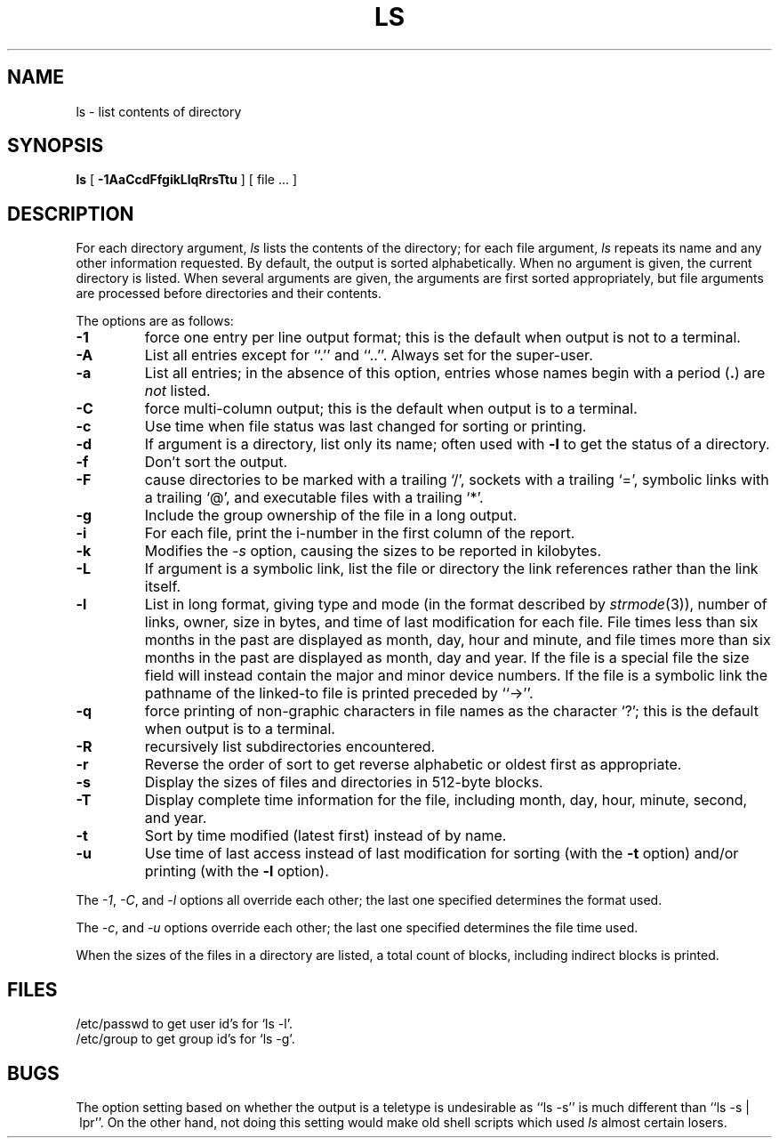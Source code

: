 .\" Copyright (c) 1990, 1980 Regents of the University of California.
.\" All rights reserved.  The Berkeley software License Agreement
.\" specifies the terms and conditions for redistribution.
.\"
.\"		@(#)ls.1	6.15 (Berkeley) 10/19/90
.\"
.TH LS 1 "%Q"
.UC
.SH NAME
ls \- list contents of directory
.SH SYNOPSIS
.B ls
[
.B \-1AaCcdFfgikLlqRrsTtu
] [ file ... ]
.br
.SH DESCRIPTION
For each directory argument,
.I ls
lists the contents of the directory;
for each file argument,
.I ls
repeats its name and any other information requested.
By default, the output is sorted alphabetically.
When no argument is given, the current directory is listed.
When several arguments are given,
the arguments are first sorted appropriately,
but file arguments are processed
before directories and their contents.
.PP
The options are as follows:
.TP
.B \-1
force one entry per line output format; this is the default when
output is not to a terminal.
.TP
.B \-A
List all entries except for ``.'' and ``..''.
Always set for the super-user.
.TP
.B \-a
List all entries; in the absence of this option, entries whose
names begin with a period
.RB ( . )
are
.I not
listed.
.TP
.B \-C
force multi-column output; this is the default when output is to a terminal.
.TP
.B \-c
Use time when file status was last changed for sorting or printing.
.TP
.B \-d
If argument is a directory, list only its name;
often used with \fB\-l\fR to get the status of a directory.
.TP
.B \-f
Don't sort the output.
.TP
.B \-F
cause directories to be marked with a trailing `/',
sockets with a trailing `=',
symbolic links with a trailing `@', and executable
files with a trailing `*'.
.TP
.B \-g
Include the group ownership of the file in a long output.
.TP
.B \-i
For each file, print the i-number in the first column of the report.
.TP
.B -k
Modifies the
.I -s
option, causing the sizes to be reported in kilobytes.
.TP
.B \-L
If argument is a symbolic link, list the file or directory the link references
rather than the link itself.
.TP
.B \-l
List in long format, giving type and mode (in the format described by
.IR strmode (3)),
number of links, owner, size in bytes, and time of last modification
for each file.
File times less than six months in the past are displayed as month,
day, hour and minute, and file times more than six months in the past
are displayed as month, day and year.
If the file is a special file the size field will instead contain
the major and minor device numbers.
If the file is a symbolic link the pathname of
the linked-to file is printed preceded by ``\->''.
.TP
.B \-q
force printing of non-graphic characters in file names as
the character `?'; this is the default when output is to a terminal.
.TP
.B \-R
recursively list subdirectories encountered.
.TP
.B \-r
Reverse the order of sort to get reverse alphabetic
or oldest first as appropriate.
.TP
.B \-s
Display the sizes of files and directories in 512-byte blocks.
.TP
.B \-T
Display complete time information for the file, including
month, day, hour, minute, second, and year.
.TP
.B \-t
Sort by time modified (latest first) instead of
by name.
.TP
.B \-u
Use time of last access instead of last
modification for sorting
(with the \fB\-t\fP option)
and/or printing (with the \fB\-l\fP option).
.PP
The
.IR -1 ,
.IR -C ,
and
.I -l
options all override each other; the last one specified determines
the format used.
.PP
The
.IR -c ,
and
.I -u
options override each other; the last one specified determines
the file time used.
.PP
When the sizes of the files in a directory
are listed, a total count of blocks,
including indirect blocks is printed.
.SH FILES
/etc/passwd to get user id's for
`ls \-l'.
.br
/etc/group to get group id's for
`ls \-g'.
.SH BUGS
The option setting based on whether the output is a teletype is
undesirable as ``ls\ \-s'' is much different than ``ls\ \-s\ |\ lpr''.
On the other hand, not doing this setting would make old shell scripts
which used
.I ls
almost certain losers.
